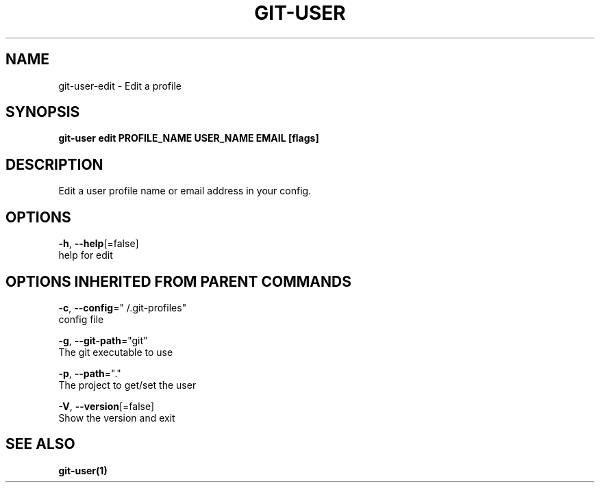 .TH "GIT-USER" "1" "Jun 2017" "git-user v2.0.5" "Git Manual" 
.nh
.ad l
.SH NAME
.PP
git\-user\-edit \- Edit a profile
.SH SYNOPSIS
.PP
\fBgit\-user edit PROFILE\_NAME USER\_NAME EMAIL [flags]\fP
.SH DESCRIPTION
.PP
Edit a user profile name or email address in your config.
.SH OPTIONS
.PP
\fB\-h\fP, \fB\-\-help\fP[=false]
    help for edit
.SH OPTIONS INHERITED FROM PARENT COMMANDS
.PP
\fB\-c\fP, \fB\-\-config\fP="\~/.git\-profiles"
    config file
.PP
\fB\-g\fP, \fB\-\-git\-path\fP="git"
    The git executable to use
.PP
\fB\-p\fP, \fB\-\-path\fP="."
    The project to get/set the user
.PP
\fB\-V\fP, \fB\-\-version\fP[=false]
    Show the version and exit
.SH SEE ALSO
.PP
\fBgit\-user(1)\fP
